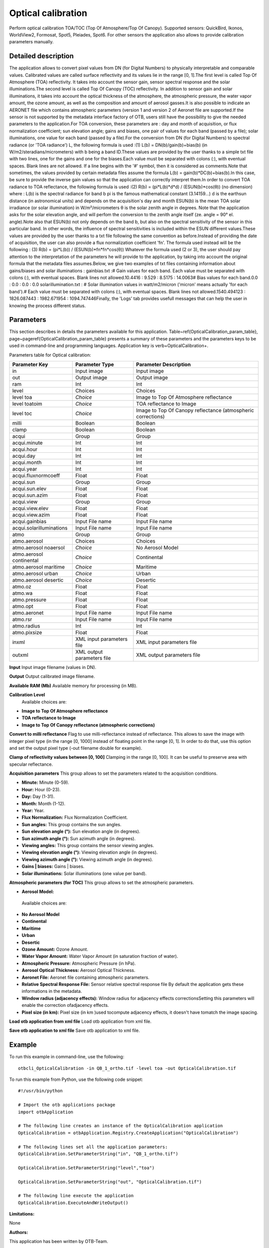 Optical calibration
^^^^^^^^^^^^^^^^^^^

Perform optical calibration TOA/TOC (Top Of Atmosphere/Top Of Canopy). Supported sensors: QuickBird, Ikonos, WorldView2, Formosat, Spot5, Pleiades, Spot6. For other sensors the application also allows to provide calibration parameters manually.

Detailed description
--------------------

The application allows to convert pixel values from DN (for Digital Numbers) to physically interpretable and comparable values. Calibrated values are called surface reflectivity and its values lie in the range [0, 1].The first level is called Top Of Atmosphere (TOA) reflectivity. It takes into account the sensor gain, sensor spectral response and the solar illuminations.The second level is called Top Of Canopy (TOC) reflectivity. In addition to sensor gain and solar illuminations, it takes into account the optical thickness of the atmosphere, the atmospheric pressure, the water vapor amount, the ozone amount, as well as the composition and amount of aerosol gasses.It is also possible to indicate an AERONET file which contains atmospheric parameters (version 1 and version 2 of Aeronet file are supported.If the sensor is not supported by the metadata interface factory of OTB, users still have the possibility to give the needed parameters to the application.For TOA conversion, these parameters are :  day and month of acquisition, or flux normalization coefficient; sun elevation angle; gains and biases, one pair of values for each band (passed by a file); solar illuminations, one value for each band (passed by a file).For the conversion from DN (for Digital Numbers) to spectral radiance (or 'TOA radiance') L, the following formula is used :(1)	L(b) = DN(b)/gain(b)+bias(b)	(in W/m2/steradians/micrometers)	with b being a band ID.These values are provided by the user thanks to a simple txt file with two lines, one for the gains and one for the biases.Each value must be separated with colons (:), with eventual spaces. Blank lines are not allowed. If a line begins with the '#' symbol, then it is considered as comments.Note that sometimes, the values provided by certain metadata files assume the formula L(b) = gain(b)*DC(b)+bias(b).In this case, be sure to provide the inverse gain values so that the application can correctly interpret them.In order to convert TOA radiance to TOA reflectance, the following formula is used :(2)	R(b) = (pi*L(b)*d*d) / (ESUN(b)*cos(θ))	(no dimension)	where :  L(b) is the spectral radiance for band b  pi is the famous mathematical constant (3.14159...)  d is the earthsun distance (in astronomical units) and depends on the acquisition's day and month  ESUN(b) is the mean TOA solar irradiance (or solar illumination) in W/m²/micrometers θ is the solar zenith angle in degrees. Note that the application asks for the solar elevation angle, and will perfom the conversion to the zenith angle itself (ze. angle = 90°  el. angle).Note also that ESUN(b) not only depends on the band b, but also on the spectral sensitivity of the sensor in this particular band. In other words, the influence of spectral sensitivities is included within the ESUN different values.These values are provided by the user thanks to a txt file following the same convention as before.Instead of providing the date of acquisition, the user can also provide a flux normalization coefficient 'fn'. The formula used instead will be the following : (3) 	R(b) = (pi*L(b)) / (ESUN(b)*fn*fn*cos(θ)) Whatever the formula used (2 or 3), the user should pay attention to the interpretation of the parameters he will provide to the application, by taking into account the original formula that the metadata files assumes.Below, we give two examples of txt files containing information about gains/biases and solar illuminations : gainbias.txt :# Gain values for each band. Each value must be separated with colons (:), with eventual spaces. Blank lines not allowed.10.4416 : 9.529 : 8.5175 : 14.0063# Bias values for each band.0.0 : 0.0 : 0.0 : 0.0 solarillumination.txt : # Solar illumination values in watt/m2/micron ('micron' means actually 'for each band').# Each value must be separated with colons (:), with eventual spaces. Blank lines not allowed.1540.494123 : 1826.087443 : 1982.671954 : 1094.747446Finally, the 'Logs' tab provides usefull messages that can help the user in knowing the process different status.

Parameters
----------

This section describes in details the parameters available for this application. Table~\ref{OpticalCalibration_param_table}, page~\pageref{OpticalCalibration_param_table} presents a summary of these parameters and the parameters keys to be used in command-line and programming languages. Application key is \verb+OpticalCalibration+.

Parameters table for Optical calibration:

+------------------------+--------------------------+------------------------------------------------------------+
|Parameter Key           |Parameter Type            |Parameter Description                                       |
+========================+==========================+============================================================+
|in                      |Input image               |Input image                                                 |
+------------------------+--------------------------+------------------------------------------------------------+
|out                     |Output image              |Output image                                                |
+------------------------+--------------------------+------------------------------------------------------------+
|ram                     |Int                       |Int                                                         |
+------------------------+--------------------------+------------------------------------------------------------+
|level                   |Choices                   |Choices                                                     |
+------------------------+--------------------------+------------------------------------------------------------+
|level toa               | *Choice*                 |Image to Top Of Atmosphere reflectance                      |
+------------------------+--------------------------+------------------------------------------------------------+
|level toatoim           | *Choice*                 |TOA reflectance to Image                                    |
+------------------------+--------------------------+------------------------------------------------------------+
|level toc               | *Choice*                 |Image to Top Of Canopy reflectance (atmospheric corrections)|
+------------------------+--------------------------+------------------------------------------------------------+
|milli                   |Boolean                   |Boolean                                                     |
+------------------------+--------------------------+------------------------------------------------------------+
|clamp                   |Boolean                   |Boolean                                                     |
+------------------------+--------------------------+------------------------------------------------------------+
|acqui                   |Group                     |Group                                                       |
+------------------------+--------------------------+------------------------------------------------------------+
|acqui.minute            |Int                       |Int                                                         |
+------------------------+--------------------------+------------------------------------------------------------+
|acqui.hour              |Int                       |Int                                                         |
+------------------------+--------------------------+------------------------------------------------------------+
|acqui.day               |Int                       |Int                                                         |
+------------------------+--------------------------+------------------------------------------------------------+
|acqui.month             |Int                       |Int                                                         |
+------------------------+--------------------------+------------------------------------------------------------+
|acqui.year              |Int                       |Int                                                         |
+------------------------+--------------------------+------------------------------------------------------------+
|acqui.fluxnormcoeff     |Float                     |Float                                                       |
+------------------------+--------------------------+------------------------------------------------------------+
|acqui.sun               |Group                     |Group                                                       |
+------------------------+--------------------------+------------------------------------------------------------+
|acqui.sun.elev          |Float                     |Float                                                       |
+------------------------+--------------------------+------------------------------------------------------------+
|acqui.sun.azim          |Float                     |Float                                                       |
+------------------------+--------------------------+------------------------------------------------------------+
|acqui.view              |Group                     |Group                                                       |
+------------------------+--------------------------+------------------------------------------------------------+
|acqui.view.elev         |Float                     |Float                                                       |
+------------------------+--------------------------+------------------------------------------------------------+
|acqui.view.azim         |Float                     |Float                                                       |
+------------------------+--------------------------+------------------------------------------------------------+
|acqui.gainbias          |Input File name           |Input File name                                             |
+------------------------+--------------------------+------------------------------------------------------------+
|acqui.solarilluminations|Input File name           |Input File name                                             |
+------------------------+--------------------------+------------------------------------------------------------+
|atmo                    |Group                     |Group                                                       |
+------------------------+--------------------------+------------------------------------------------------------+
|atmo.aerosol            |Choices                   |Choices                                                     |
+------------------------+--------------------------+------------------------------------------------------------+
|atmo.aerosol noaersol   | *Choice*                 |No Aerosol Model                                            |
+------------------------+--------------------------+------------------------------------------------------------+
|atmo.aerosol continental| *Choice*                 |Continental                                                 |
+------------------------+--------------------------+------------------------------------------------------------+
|atmo.aerosol maritime   | *Choice*                 |Maritime                                                    |
+------------------------+--------------------------+------------------------------------------------------------+
|atmo.aerosol urban      | *Choice*                 |Urban                                                       |
+------------------------+--------------------------+------------------------------------------------------------+
|atmo.aerosol desertic   | *Choice*                 |Desertic                                                    |
+------------------------+--------------------------+------------------------------------------------------------+
|atmo.oz                 |Float                     |Float                                                       |
+------------------------+--------------------------+------------------------------------------------------------+
|atmo.wa                 |Float                     |Float                                                       |
+------------------------+--------------------------+------------------------------------------------------------+
|atmo.pressure           |Float                     |Float                                                       |
+------------------------+--------------------------+------------------------------------------------------------+
|atmo.opt                |Float                     |Float                                                       |
+------------------------+--------------------------+------------------------------------------------------------+
|atmo.aeronet            |Input File name           |Input File name                                             |
+------------------------+--------------------------+------------------------------------------------------------+
|atmo.rsr                |Input File name           |Input File name                                             |
+------------------------+--------------------------+------------------------------------------------------------+
|atmo.radius             |Int                       |Int                                                         |
+------------------------+--------------------------+------------------------------------------------------------+
|atmo.pixsize            |Float                     |Float                                                       |
+------------------------+--------------------------+------------------------------------------------------------+
|inxml                   |XML input parameters file |XML input parameters file                                   |
+------------------------+--------------------------+------------------------------------------------------------+
|outxml                  |XML output parameters file|XML output parameters file                                  |
+------------------------+--------------------------+------------------------------------------------------------+

**Input**
Input image filename (values in DN).

**Output**
Output calibrated image filename.

**Available RAM (Mb)**
Available memory for processing (in MB).

**Calibration Level**
 Available choices are: 

- **Image to Top Of Atmosphere reflectance**

- **TOA reflectance to Image**

- **Image to Top Of Canopy reflectance (atmospheric corrections)**


**Convert to milli reflectance**
Flag to use milli-reflectance instead of reflectance. This allows to save the image with integer pixel type (in the range [0, 1000]  instead of floating point in the range [0, 1]. In order to do that, use this option and set the output pixel type (-out filename double for example).

**Clamp of reflectivity values between [0, 100]**
Clamping in the range [0, 100]. It can be useful to preserve area with specular reflectance.

**Acquisition parameters**
This group allows to set the parameters related to the acquisition conditions.

- **Minute:** Minute (0-59).

- **Hour:** Hour (0-23).

- **Day:** Day (1-31).

- **Month:** Month (1-12).

- **Year:** Year.

- **Flux Normalization:** Flux Normalization Coefficient.

- **Sun angles:** This group contains the sun angles.

- **Sun elevation angle (°):** Sun elevation angle (in degrees).

- **Sun azimuth angle (°):** Sun azimuth angle (in degrees).



- **Viewing angles:** This group contains the sensor viewing angles.

- **Viewing elevation angle (°):** Viewing elevation angle (in degrees).

- **Viewing azimuth angle (°):** Viewing azimuth angle (in degrees).



- **Gains | biases:** Gains | biases.

- **Solar illuminations:** Solar illuminations (one value per band).



**Atmospheric parameters (for TOC)**
This group allows to set the atmospheric parameters.

- **Aerosol Model:** 

 Available choices are: 

- **No Aerosol Model**

- **Continental**

- **Maritime**

- **Urban**

- **Desertic**
- **Ozone Amount:** Ozone Amount.

- **Water Vapor Amount:** Water Vapor Amount (in saturation fraction of water).

- **Atmospheric Pressure:** Atmospheric Pressure (in hPa).

- **Aerosol Optical Thickness:** Aerosol Optical Thickness.

- **Aeronet File:** Aeronet file containing atmospheric parameters.

- **Relative Spectral Response File:** Sensor relative spectral response file By default the application gets these informations in the metadata.

- **Window radius (adjacency effects):** Window radius for adjacency effects correctionsSetting this parameters will enable the correction ofadjacency effects.

- **Pixel size (in km):** Pixel size (in km )used tocompute adjacency effects, it doesn't have tomatch the image spacing.



**Load otb application from xml file**
Load otb application from xml file.

**Save otb application to xml file**
Save otb application to xml file.

Example
-------

To run this example in command-line, use the following: 
::

	otbcli_OpticalCalibration -in QB_1_ortho.tif -level toa -out OpticalCalibration.tif

To run this example from Python, use the following code snippet: 

::

	#!/usr/bin/python

	# Import the otb applications package
	import otbApplication

	# The following line creates an instance of the OpticalCalibration application 
	OpticalCalibration = otbApplication.Registry.CreateApplication("OpticalCalibration")

	# The following lines set all the application parameters:
	OpticalCalibration.SetParameterString("in", "QB_1_ortho.tif")

	OpticalCalibration.SetParameterString("level","toa")

	OpticalCalibration.SetParameterString("out", "OpticalCalibration.tif")

	# The following line execute the application
	OpticalCalibration.ExecuteAndWriteOutput()

:Limitations:

None

:Authors:

This application has been written by OTB-Team.

:See Also:

These additional ressources can be useful for further information: 

The OTB CookBook

